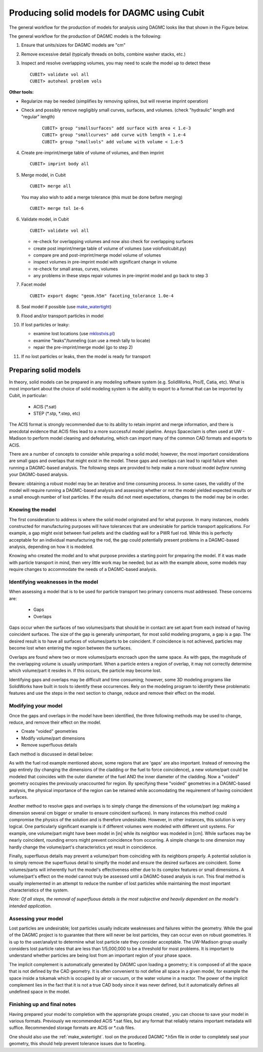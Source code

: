 Producing solid models for DAGMC using Cubit
===================================================

The general workflow for the production of models for analysis using DAGMC
looks like that shown in the Figure below.

..  image:: general_workflow.png
    :height: 400
    :alt: The general workflow for producing quality CAD for DAGMC models.

The general workflow for the production of DAGMC models is the following:

1.  Ensure that units/sizes for DAGMC models are "cm"
2.  Remove excessive detail (typically threads on bolts, combine washer stacks, etc.)
3.  Inspect and resolve overlapping volumes, you may need to scale the model up
    to detect these
    ::

        CUBIT> validate vol all
        CUBIT> autoheal problem vols

**Other tools:**

- Regularize may be needed (simplifies by removing splines, but will reverse imprint operation)

- Check and possibly remove negligibly small curves, surfaces, and volumes. (check "hydraulic" length and "regular" length)
    ::

        CUBIT> group "smallsurfaces" add surface with area < 1.e-3
        CUBIT> group "smallcurves" add curve with length < 1.e-4
        CUBIT> group "smallvols" add volume with volume < 1.e-5

4.  Create pre-imprint/merge table of volume of volumes, and then imprint
    ::

        CUBIT> imprint body all

5.  Merge model, in Cubit
    ::

        CUBIT> merge all

    You may also wish to add a merge tolerance (this must be done before merging)
    ::

        CUBIT> merge tol 1e-6

6.  Validate model, in Cubit
    ::

        CUBIT> validate vol all

    - re-check for overlapping volumes and now also check for overlapping surfaces
    - create post imprint/merge table of volume of volumes (use volofvolcubit.py)
    - compare pre and post-imprint/merge model volume of volumes
    - inspect volumes in pre-imprint model with significant change in volume
    - re-check for small areas, curves, volumes
    - any problems in these steps repair volumes in pre-imprint model and go back to step 3
7.  Facet model
    ::

        CUBIT> export dagmc "geom.h5m" faceting_tolerance 1.0e-4

8.  Seal model if possible (use `make_watertight <tools.html#make-watertight>`_)
9.  Flood and/or transport particles in model
10. If lost particles or leaky:

    - examine lost locations (use `mklostvis.pl <tools.html#mklostvis>`_)
    - examine "leaks"/tunneling (can use a mesh tally to locate)
    - repair the pre-imprint/merge model (go to step 2)
11. If no lost particles or leaks, then the model is ready for transport

Preparing solid models
~~~~~~~~~~~~~~~~~~~~~~

In theory, solid models can be prepared in any modeling software
system (e.g. SolidWorks, Pro/E, Catia, etc).  What is most important
about the choice of solid modeling system is the ability to export to
a format that can be imported by Cubit, in particular:

    * ACIS (\*.sat)
    * STEP (\*.stp, \*.step, etc)

The ACIS format is strongly recommended due to its ability to retain imprint and
merge information, and there is anecdotal evidence that ACIS files
lead to a more successful model pipeline. Ansys Spaceclaim is often used at UW - Madison
to perform model cleaning and defeaturing, which can import many of the common
CAD formats and exports to ACIS.

There are a number of concepts to consider while preparing a solid
model; however, the most important considerations are small gaps and
overlaps that might exist in the model. These gaps and overlaps can
lead to rapid failure when running a DAGMC-based analysis. The
following steps are provided to help make a more robust model *before*
running your DAGMC-based analysis.

Beware: obtaining a robust model may be an iterative and time
consuming process. In some cases, the validity of the model will
require running a DAGMC-based analysis and assessing whether or not
the model yielded expected results or a small enough number of lost
particles. If the results did not meet expectations, changes to the
model may be in order.

Knowing the model
-----------------

The first consideration to address is where the solid model originated
and for what purpose. In many instances, models constructed for
manufacturing purposes will have tolerances that are undesirable for
particle transport applications. For example, a gap might exist
between fuel pellets and the cladding wall for a PWR fuel rod. While
this is perfectly acceptable for an individual manufacturing the rod,
the gap could potentially present problems in a DAGMC-based
analysis, depending on how it is modeled.

Knowing who created the model and to what purpose provides a starting
point for preparing the model. If it was made with particle transport
in mind, then very little work may be needed; but as with the example
above, some models may require changes to accommodate the needs of a
DAGMC-based analysis.

Identifying weaknesses in the model
-----------------------------------

When assessing a model that is to be used for particle transport two
primary concerns must addressed. These concerns are:

    * Gaps
    * Overlaps

Gaps occur when the surfaces of two volumes/parts that should be in
contact are set apart from each instead of having coincident
surfaces. The size of the gap is generally unimportant, for most solid
modeling programs, a gap is a gap. The desired result is to have all
surfaces of volumes/parts to be coincident. If coincidence is not
achieved, particles may become lost when entering the region between
the surfaces.

Overlaps are found where two or more volumes/parts encroach upon the
same space. As with gaps, the magnitude of the overlapping volume is
usually unimportant.  When a particle enters a region of overlap, it
may not correctly determine which volume/part it resides in. If this
occurs, the particle may become lost.

Identifying gaps and overlaps may be difficult and time consuming;
however, some 3D modeling programs like SolidWorks have built in tools
to identify these occurrences. Rely on the modeling program to
identify these problematic features and use the steps in the
next section to change, reduce and remove their effect on the model.

Modifying your model
--------------------

Once the gaps and overlaps in the model have been identified, the
three following methods may be used to change, reduce, and remove their
effect on the model.

* Create "voided" geometries
* Modify volume/part dimensions
* Remove superfluous details

Each method is discussed in detail below:

As with the fuel rod example mentioned above, some regions that are
'gaps' are also important. Instead of removing the gap entirely (by
changing the dimensions of the cladding or the fuel to force
coincidence), a new volume/part could be modeled that coincides with
the outer diameter of the fuel AND the inner diameter of the
cladding. Now a "voided" geometry occupies the previously unaccounted
for region. By specifying these "voided" geometries in a DAGMC-based
analysis, the physical importance of the region can be retained while
accomodating the requirement of having coincident surfaces.

Another method to resolve gaps and overlaps is to simply change the
dimensions of the volume/part (eg: making a dimension several cm
bigger or smaller to ensure coincident surfaces). In many instances
this method could compromise the physics of the solution and is therefore
undesirable. However, in other instances, this solution is very
logical. One particularly significant example is if different volumes
were modeled with different unit systems. For example, one volume/part
might have been model in [in] while its neighbor was modeled in [cm].
While surfaces may be nearly coincident, rounding errors might
prevent coincidence from occurring. A simple change to one dimension
may hardly change the volume/part's characteristics yet result in
coincidence.

Finally, superfluous details may prevent a volume/part from coinciding
with its neighbors properly. A potential solution is to simply remove
the superfluous detail to simplfy the model and ensure the desired
surfaces are coincident. Some volumes/parts will inherently hurt the
model's effectiveness either due to its complex features or small
dimensions. A volume/part's effect on the model cannot truly be
assessed until a DAGMC-based analysis is run. This final method is
usually implemented in an attempt to reduce the number of lost particles
while maintaining the most important characteristics of the system.

*Note: Of all steps, the removal of superfluous details is the most
subjective and heavily dependent on the model's intended
application.*

Assessing your model
--------------------

Lost particles are undesirable; lost particles usually indicate
weaknesses and failures within the geometry. While the goal of the
DAGMC project is to guarantee that there will never be lost particles,
they can occur even on robust geometries.  It is up to the
user/analyst to determine what lost particle rate they consider
acceptable.  The UW-Madison group usually considers lost particle
rates that are less than 1/5,000,000 to be a threshold for most problems.
It is important to understand whether particles are being lost from an
important region of your phase space.

The implicit complement is automatically generated by DAGMC upon loading a geometry;
it is composed of all the space that is not defined by the CAD geometry. It is often
convenient to not define all space in a given model, for example the space inside a
tokamak which is occupied by air or vacuum, or the water volume in a reactor. The
power of the implicit complement lies in the fact that it is not a true CAD body
since it was never defined, but it automatically defines all undefined space in the model.

Finishing up and final notes
----------------------------

Having prepared your model to completion with the appropriate groups created
, you can choose to save your model in various formats. Previously
we recommended ACIS \*.sat files, but any format that reliably retains
important metadata will suffice.  Recommended storage formats are ACIS or
\*.cub files.

One should also use the :ref:`make_watertight`. tool on the
produced DAGMC \*.h5m file in order to completely seal your geometry, this
should help prevent tolerance issues due to faceting.

